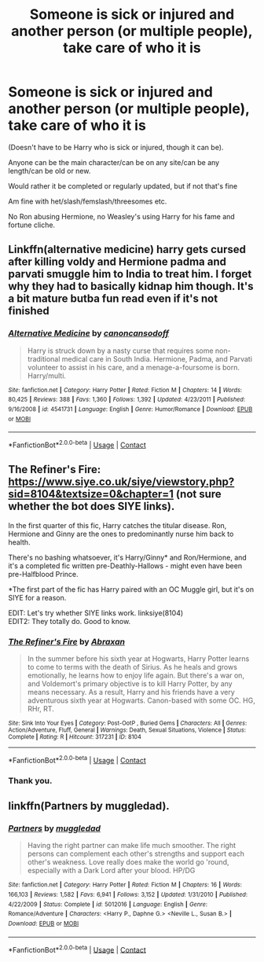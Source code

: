 #+TITLE: Someone is sick or injured and another person (or multiple people), take care of who it is

* Someone is sick or injured and another person (or multiple people), take care of who it is
:PROPERTIES:
:Author: NotSoSnarky
:Score: 10
:DateUnix: 1606800274.0
:DateShort: 2020-Dec-01
:FlairText: Request
:END:
(Doesn't have to be Harry who is sick or injured, though it can be).

Anyone can be the main character/can be on any site/can be any length/can be old or new.

Would rather it be completed or regularly updated, but if not that's fine

Am fine with het/slash/femslash/threesomes etc.

No Ron abusing Hermione, no Weasley's using Harry for his fame and fortune cliche.


** Linkffn(alternative medicine) harry gets cursed after killing voldy and Hermione padma and parvati smuggle him to India to treat him. I forget why they had to basically kidnap him though. It's a bit mature butba fun read even if it's not finished
:PROPERTIES:
:Author: Aniki356
:Score: 2
:DateUnix: 1606810121.0
:DateShort: 2020-Dec-01
:END:

*** [[https://www.fanfiction.net/s/4541731/1/][*/Alternative Medicine/*]] by [[https://www.fanfiction.net/u/1223678/canoncansodoff][/canoncansodoff/]]

#+begin_quote
  Harry is struck down by a nasty curse that requires some non-traditional medical care in South India. Hermione, Padma, and Parvati volunteer to assist in his care, and a menage-a-foursome is born. Harry/multi.
#+end_quote

^{/Site/:} ^{fanfiction.net} ^{*|*} ^{/Category/:} ^{Harry} ^{Potter} ^{*|*} ^{/Rated/:} ^{Fiction} ^{M} ^{*|*} ^{/Chapters/:} ^{14} ^{*|*} ^{/Words/:} ^{80,425} ^{*|*} ^{/Reviews/:} ^{388} ^{*|*} ^{/Favs/:} ^{1,360} ^{*|*} ^{/Follows/:} ^{1,392} ^{*|*} ^{/Updated/:} ^{4/23/2011} ^{*|*} ^{/Published/:} ^{9/16/2008} ^{*|*} ^{/id/:} ^{4541731} ^{*|*} ^{/Language/:} ^{English} ^{*|*} ^{/Genre/:} ^{Humor/Romance} ^{*|*} ^{/Download/:} ^{[[http://www.ff2ebook.com/old/ffn-bot/index.php?id=4541731&source=ff&filetype=epub][EPUB]]} ^{or} ^{[[http://www.ff2ebook.com/old/ffn-bot/index.php?id=4541731&source=ff&filetype=mobi][MOBI]]}

--------------

*FanfictionBot*^{2.0.0-beta} | [[https://github.com/FanfictionBot/reddit-ffn-bot/wiki/Usage][Usage]] | [[https://www.reddit.com/message/compose?to=tusing][Contact]]
:PROPERTIES:
:Author: FanfictionBot
:Score: 1
:DateUnix: 1606810147.0
:DateShort: 2020-Dec-01
:END:


** The Refiner's Fire: [[https://www.siye.co.uk/siye/viewstory.php?sid=8104&textsize=0&chapter=1]] (not sure whether the bot does SIYE links).

In the first quarter of this fic, Harry catches the titular disease. Ron, Hermione and Ginny are the ones to predominantly nurse him back to health.

There's no bashing whatsoever, it's Harry/Ginny* and Ron/Hermione, and it's a completed fic written pre-Deathly-Hallows - might even have been pre-Halfblood Prince.

*The first part of the fic has Harry paired with an OC Muggle girl, but it's on SIYE for a reason.

EDIT: Let's try whether SIYE links work. linksiye(8104)\\
EDIT2: They totally do. Good to know.
:PROPERTIES:
:Author: PsiGuy60
:Score: 1
:DateUnix: 1606820315.0
:DateShort: 2020-Dec-01
:END:

*** [[http://www.siye.co.uk/viewstory.php?sid=8104][*/The Refiner's Fire/*]] by [[http://www.siye.co.uk/viewuser.php?uid=2994][/Abraxan/]]

#+begin_quote
  In the summer before his sixth year at Hogwarts, Harry Potter learns to come to terms with the death of Sirius. As he heals and grows emotionally, he learns how to enjoy life again. But there's a war on, and Voldemort's primary objective is to kill Harry Potter, by any means necessary. As a result, Harry and his friends have a very adventurous sixth year at Hogwarts. Canon-based with some OC. HG, RHr, RT.
#+end_quote

^{/Site/: Sink Into Your Eyes *|* /Category/: Post-OotP , Buried Gems *|* /Characters/: All *|* /Genres/: Action/Adventure, Fluff, General *|* /Warnings/: Death, Sexual Situations, Violence *|* /Status/: Complete *|* /Rating/: R *|* /Hitcount/: 317231 *|* /ID/: 8104}

--------------

*FanfictionBot*^{2.0.0-beta} | [[https://github.com/FanfictionBot/reddit-ffn-bot/wiki/Usage][Usage]] | [[https://www.reddit.com/message/compose?to=tusing][Contact]]
:PROPERTIES:
:Author: FanfictionBot
:Score: 1
:DateUnix: 1606820468.0
:DateShort: 2020-Dec-01
:END:


*** Thank you.
:PROPERTIES:
:Author: NotSoSnarky
:Score: 1
:DateUnix: 1606844276.0
:DateShort: 2020-Dec-01
:END:


** linkffn(Partners by muggledad).
:PROPERTIES:
:Author: steve_wheeler
:Score: 1
:DateUnix: 1606891618.0
:DateShort: 2020-Dec-02
:END:

*** [[https://www.fanfiction.net/s/5012016/1/][*/Partners/*]] by [[https://www.fanfiction.net/u/1510989/muggledad][/muggledad/]]

#+begin_quote
  Having the right partner can make life much smoother. The right persons can complement each other's strengths and support each other's weakness. Love really does make the world go 'round, especially with a Dark Lord after your blood. HP/DG
#+end_quote

^{/Site/:} ^{fanfiction.net} ^{*|*} ^{/Category/:} ^{Harry} ^{Potter} ^{*|*} ^{/Rated/:} ^{Fiction} ^{M} ^{*|*} ^{/Chapters/:} ^{16} ^{*|*} ^{/Words/:} ^{166,103} ^{*|*} ^{/Reviews/:} ^{1,582} ^{*|*} ^{/Favs/:} ^{6,941} ^{*|*} ^{/Follows/:} ^{3,152} ^{*|*} ^{/Updated/:} ^{1/31/2010} ^{*|*} ^{/Published/:} ^{4/22/2009} ^{*|*} ^{/Status/:} ^{Complete} ^{*|*} ^{/id/:} ^{5012016} ^{*|*} ^{/Language/:} ^{English} ^{*|*} ^{/Genre/:} ^{Romance/Adventure} ^{*|*} ^{/Characters/:} ^{<Harry} ^{P.,} ^{Daphne} ^{G.>} ^{<Neville} ^{L.,} ^{Susan} ^{B.>} ^{*|*} ^{/Download/:} ^{[[http://www.ff2ebook.com/old/ffn-bot/index.php?id=5012016&source=ff&filetype=epub][EPUB]]} ^{or} ^{[[http://www.ff2ebook.com/old/ffn-bot/index.php?id=5012016&source=ff&filetype=mobi][MOBI]]}

--------------

*FanfictionBot*^{2.0.0-beta} | [[https://github.com/FanfictionBot/reddit-ffn-bot/wiki/Usage][Usage]] | [[https://www.reddit.com/message/compose?to=tusing][Contact]]
:PROPERTIES:
:Author: FanfictionBot
:Score: 1
:DateUnix: 1606891642.0
:DateShort: 2020-Dec-02
:END:
